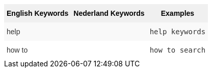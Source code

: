 ++++
<style type="text/css">
.tg  {border-collapse:collapse;border-spacing:0;border:none;border-color:#ccc;}
.tg td{font-family:Arial, sans-serif;font-size:14px;padding:10px 5px;border-style:solid;border-width:0px;overflow:hidden;word-break:normal;border-color:#ccc;color:#333;background-color:#fff;}
.tg th{font-family:Arial, sans-serif;font-size:14px;font-weight:normal;padding:10px 5px;border-style:solid;border-width:0px;overflow:hidden;word-break:normal;border-color:#ccc;color:#333;background-color:#f0f0f0;}
.tg .tg-k64o{background-color:#f0f0f0;color:#000;font-weight:bold;border-color:inherit;vertical-align:top}
.tg .tg-dc35{background-color:#f9f9f9;border-color:inherit;vertical-align:top}
.tg .tg-us36{border-color:inherit;vertical-align:top}
</style>
<table class="tg">
  <tr>
    <th class="tg-k64o">English Keywords</th>
    <th class="tg-k64o">Nederland Keywords</th>
    <th class="tg-k64o">Examples</th>
  </tr>
  <tr>
    <td class="tg-dc35">help</td>
    <td class="tg-dc35"></td>
    <td class="tg-dc35"><code>help keywords</code></td>
  </tr>
  <tr>
    <td class="tg-us36">how to</td>
    <td class="tg-us36"></td>
    <td class="tg-us36"><code>how to search</code></td>
  </tr>
</table>
++++
